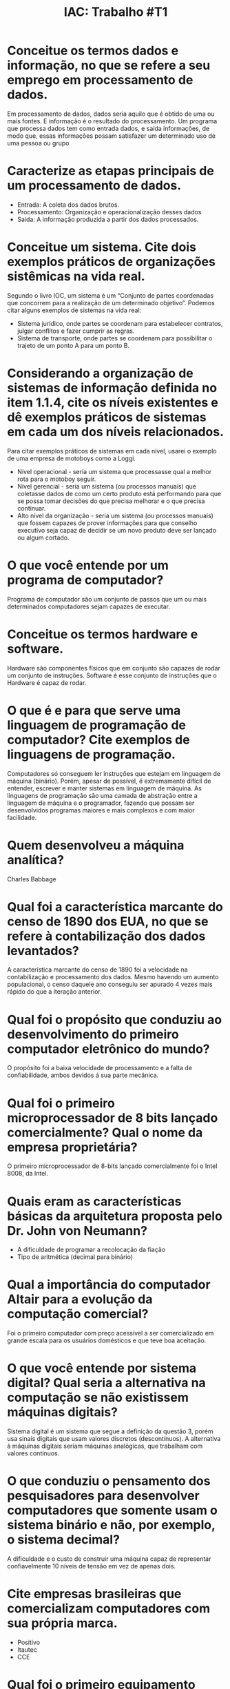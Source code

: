 #+TITLE: IAC: Trabalho #T1
#+LANGUAGE: br
#+options: author:nil  email:nil
#+LATEX_HEADER: \author{Gustavo de Paula\\ \texttt{\href{mailto:gustavodepaula@disroot.org}{gustavodepaula@disroot.org}}\\ \affil{Facultade de Tecnologia de São Paulo}}
#+LATEX_HEADER: \input{structure.tex}
#+LATEX_HEADER: \usepackage[portuguese]{babel}

* Conceitue os termos dados e informação, no que se refere a seu emprego em processamento de dados.
Em processamento de dados, dados seria aquilo que é obtido de uma ou mais
fontes. E informação é o resultado do processamento. Um programa que processa
dados tem como entrada dados, e saída informações, de modo que, essas
informações possam satisfazer um determinado uso de uma pessoa ou grupo
* Caracterize as etapas principais de um processamento de dados.
- Entrada: A coleta dos dados brutos.
- Processamento: Organização e operacionalização desses dados
- Saída: A informação produzida a partir dos dados processados.
* Conceitue um sistema. Cite dois exemplos práticos de organizações sistêmicas na vida real.
Segundo o livro IOC, um sistema é um “Conjunto de partes coordenadas que
concorrem para a realização de um determinado objetivo”. Podemos citar alguns
exemplos de sistemas na vida real:
- Sistema jurídico, onde partes se coordenam para estabelecer contratos, julgar
  conflitos e fazer cumprir as regras.
- Sistema de transporte, onde partes se coordenam para possibilitar o trajeto de
  um ponto A para um ponto B.
* Considerando a organização de sistemas de informação definida no item 1.1.4, cite os níveis existentes e dê exemplos práticos de sistemas em cada um dos níveis relacionados.
Para citar exemplos práticos de sistemas em cada nível, usarei o exemplo de uma
empresa de motoboys como a Loggi.
- Nível operacional - seria um sistema que processasse qual a melhor rota para o
  motoboy seguir.
- Nível gerencial - seria um sistema (ou processos manuais) que coletasse dados
  de como um certo produto está performando para que se possa tomar decisões do
  que precisa melhorar e o que precisa continuar.
- Alto nível da organização - seria um sistema (ou processos manuais) que fossem
  capazes de prover informações para que conselho executivo seja capaz de
  decidir se um novo produto deve ser lançado ou algum cortado.
* O que você entende por um programa de computador?
Programa de computador são um conjunto de passos que um ou mais determinados
computadores sejam capazes de executar.
* Conceitue os termos hardware e software.
Hardware são componentes físicos que em conjunto são capazes de rodar um
conjunto de instruções. Software é esse conjunto de instruções que o Hardware é
capaz de rodar.
* O que é e para que serve uma linguagem de programação de computador? Cite exemplos de linguagens de programação.
Computadores só conseguem ler instruções que estejam em linguagem de máquina
(binário). Porém, apesar de possível, é extremamente difícil de entender,
escrever e manter sistemas em linguagem de máquina. As linguagens de programação
são uma camada de abstração entre a linguagem de máquina e o programador,
fazendo que possam ser desenvolvidos programas maiores e mais complexos e com
maior facilidade.
* Quem desenvolveu a máquina analítica?
Charles Babbage
* Qual foi a característica marcante do censo de 1890 dos EUA, no que se refere à contabilização dos dados levantados?
A característica marcante do censo de 1890 foi a velocidade na contabilização e
processamento dos dados. Mesmo havendo um aumento populacional, o censo daquele
ano conseguiu ser apurado 4 vezes mais rápido do que a iteração anterior.
* Qual foi o propósito que conduziu ao desenvolvimento do primeiro computador eletrônico do mundo?
O propósito foi a baixa velocidade de processamento e a falta de confiabilidade,
ambos devidos á sua parte mecânica.
* Qual foi o primeiro microprocessador de 8 bits lançado comercialmente? Qual o nome da empresa proprietária?
O primeiro microprocessador de 8-bits lançado comercialmente foi o Intel 8008,
da Intel.
* Quais eram as características básicas da arquitetura proposta pelo Dr. John von Neumann?
- A dificuldade de programar a recolocação da fiação
- Tipo de aritmética (decimal para binário)
* Qual a importância do computador Altair para a evolução da computação comercial?
 Foi o primeiro computador com preço acessível a ser comercializado em grande
 escala para os usuários domésticos e que teve boa aceitação.
* O que você entende por sistema digital? Qual seria a alternativa na computação se não existissem máquinas digitais?
 Sistema digital é um sistema que segue a definição da questão 3, porém usa
 sinais digitais que usam valores discretos (descontínuos). A alternativa à
 máquinas digitais seriam máquinas analógicas, que trabalham com valores
 contínuos.
* O que conduziu o pensamento dos pesquisadores para desenvolver computadores que somente usam o sistema binário e não, por exemplo, o sistema decimal?
A dificuldade e o custo de construir uma máquina capaz de representar
confiavelmente 10 níveis de tensão em vez de apenas dois.
* Cite empresas brasileiras que comercializam computadores com sua própria marca.
- Positivo
- Itautec
- CCE
* Qual foi o primeiro equipamento utilizado no mundo para realizar cálculos matemáticos?
O primeiro equipamento foi o ábaco.
* Considerando o formato das instruções do processador IAS (ver Fig. 1.12), indique qual deverá ser a máxima quantidade de instrução que o IAS poderia ter.
A quantidade máxima de instrução seria 256.
* Uma das versões do processador Pentium 111 possui endereços de 36 bits em vez do tradicional de 32 bits. Qual deveria ser a capacidade máxima de endereçamento naqueles processadores?
A capacidade máxima seria de 64G
* O ENIAC é usualmente conhecido como sendo o primeiro computador fabricado (máquina eletrônica de processamento de dados). No entanto, antes dele pelo menos dois outros cientistas desenvolveram equipamentos eletrônicos de computação, embora sem terem tido o devido crédito. Quais foram os cientistas e suas máquinas maravilhosas?
- John V. Atanasoff: Calculadora de resolução de equações lineares.
- Alan Turing: Computador Colossus.
* Qual foi a primeira linguagem de programação de alto nível desenvolvida? Qual seu objetivo principal?
FORTRAN foi a primeira linguagem de alto nível desenvolvida e amplamente usada.
O seu objetivo principal era a elaboração de programas científicos.
* Pense em algumas vantagens globais obtidas pelo uso de máquinas para realizar processamento de dados em substituição ao ser humano.
O uso de máquinas em vez do humano para realizar o processamento de dados nos
permite uma maior precisão e capacidade de processamento para todos nós. Isso
também permite mais pessoas se especializarem em outras áreas que não sejam o
puro processamento de dados.

